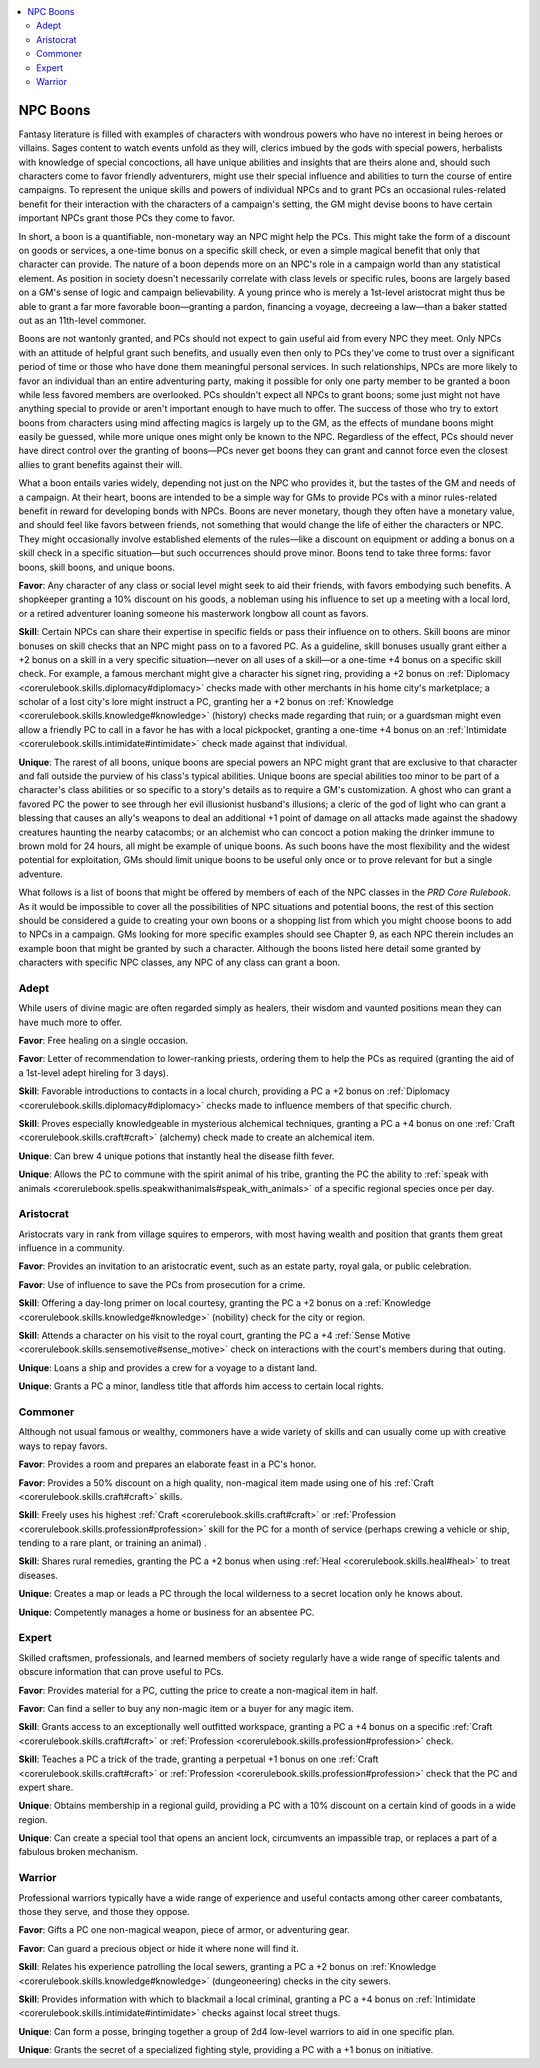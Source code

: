 
.. _`gamemasteryguide.npcboons`:

.. contents:: \ 

.. _`gamemasteryguide.npcboons#npc_boons`:

NPC Boons
**********

Fantasy literature is filled with examples of characters with wondrous powers who have no interest in being heroes or villains. Sages content to watch events unfold as they will, clerics imbued by the gods with special powers, herbalists with knowledge of special concoctions, all have unique abilities and insights that are theirs alone and, should such characters come to favor friendly adventurers, might use their special influence and abilities to turn the course of entire campaigns. To represent the unique skills and powers of individual NPCs and to grant PCs an occasional rules-related benefit for their interaction with the characters of a campaign's setting, the GM might devise boons to have certain important NPCs grant those PCs they come to favor.

In short, a boon is a quantifiable, non-monetary way an NPC might help the PCs. This might take the form of a discount on goods or services, a one-time bonus on a specific skill check, or even a simple magical benefit that only that character can provide. The nature of a boon depends more on an NPC's role in a campaign world than any statistical element. As position in society doesn't necessarily correlate with class levels or specific rules, boons are largely based on a GM's sense of logic and campaign believability. A young prince who is merely a 1st-level aristocrat might thus be able to grant a far more favorable boon—granting a pardon, financing a voyage, decreeing a law—than a baker statted out as an 11th-level commoner. 

Boons are not wantonly granted, and PCs should not expect to gain useful aid from every NPC they meet. Only NPCs with an attitude of helpful grant such benefits, and usually even then only to PCs they've come to trust over a significant period of time or those who have done them meaningful personal services. In such relationships, NPCs are more likely to favor an individual than an entire adventuring party, making it possible for only one party member to be granted a boon while less favored members are overlooked. PCs shouldn't expect all NPCs to grant boons; some just might not have anything special to provide or aren't important enough to have much to offer. The success of those who try to extort boons from characters using mind affecting magics is largely up to the GM, as the effects of mundane boons might easily be guessed, while more unique ones might only be known to the NPC. Regardless of the effect, PCs should never have direct control over the granting of boons—PCs never get boons they can grant and cannot force even the closest allies to grant benefits against their will. 

What a boon entails varies widely, depending not just on the NPC who provides it, but the tastes of the GM and needs of a campaign. At their heart, boons are intended to be a simple way for GMs to provide PCs with a minor rules-related benefit in reward for developing bonds with NPCs. Boons are never monetary, though they often have a monetary value, and should feel like favors between friends, not something that would change the life of either the characters or NPC. They might occasionally involve established elements of the rules—like a discount on equipment or adding a bonus on a skill check in a specific situation—but such occurrences should prove minor. Boons tend to take three forms: favor boons, skill boons, and unique boons. 

\ **Favor**\ : Any character of any class or social level might seek to aid their friends, with favors embodying such benefits. A shopkeeper granting a 10% discount on his goods, a nobleman using his influence to set up a meeting with a local lord, or a retired adventurer loaning someone his masterwork longbow all count as favors.

\ **Skill**\ : Certain NPCs can share their expertise in specific fields or pass their influence on to others. Skill boons are minor bonuses on skill checks that an NPC might pass on to a favored PC. As a guideline, skill bonuses usually grant either a +2 bonus on a skill in a very specific situation—never on all uses of a skill—or a one-time +4 bonus on a specific skill check. For example, a famous merchant might give a character his signet ring, providing a +2 bonus on :ref:`Diplomacy <corerulebook.skills.diplomacy#diplomacy>`\  checks made with other merchants in his home city's marketplace; a scholar of a lost city's lore might instruct a PC, granting her a +2 bonus on :ref:`Knowledge <corerulebook.skills.knowledge#knowledge>`\  (history) checks made regarding that ruin; or a guardsman might even allow a friendly PC to call in a favor he has with a local pickpocket, granting a one-time +4 bonus on an :ref:`Intimidate <corerulebook.skills.intimidate#intimidate>`\  check made against that individual.

\ **Unique**\ : The rarest of all boons, unique boons are special powers an NPC might grant that are exclusive to that character and fall outside the purview of his class's typical abilities. Unique boons are special abilities too minor to be part of a character's class abilities or so specific to a story's details as to require a GM's customization. A ghost who can grant a favored PC the power to see through her evil illusionist husband's illusions; a cleric of the god of light who can grant a blessing that causes an ally's weapons to deal an additional +1 point of damage on all attacks made against the shadowy creatures haunting the nearby catacombs; or an alchemist who can concoct a potion making the drinker immune to brown mold for 24 hours, all might be example of unique boons. As such boons have the most flexibility and the widest potential for exploitation, GMs should limit unique boons to be useful only once or to prove relevant for but a single adventure.

What follows is a list of boons that might be offered by members of each of the NPC classes in the \ *PRD Core Rulebook*\ . As it would be impossible to cover all the possibilities of NPC situations and potential boons, the rest of this section should be considered a guide to creating your own boons or a shopping list from which you might choose boons to add to NPCs in a campaign. GMs looking for more specific examples should see Chapter 9, as each NPC therein includes an example boon that might be granted by such a character. Although the boons listed here detail some granted by characters with specific NPC classes, any NPC of any class can grant a boon.

.. _`gamemasteryguide.npcboons#adept`:

Adept
######

While users of divine magic are often regarded simply as healers, their wisdom and vaunted positions mean they can have much more to offer.

\ **Favor**\ : Free healing on a single occasion.

\ **Favor**\ : Letter of recommendation to lower-ranking priests, ordering them to help the PCs as required (granting the aid of a 1st-level adept hireling for 3 days).

\ **Skill**\ : Favorable introductions to contacts in a local church, providing a PC a +2 bonus on :ref:`Diplomacy <corerulebook.skills.diplomacy#diplomacy>`\  checks made to influence members of that specific church.

\ **Skill**\ : Proves especially knowledgeable in mysterious alchemical techniques, granting a PC a +4 bonus on one :ref:`Craft <corerulebook.skills.craft#craft>`\  (alchemy) check made to create an alchemical item.

\ **Unique**\ : Can brew 4 unique potions that instantly heal the disease filth fever. 

\ **Unique**\ : Allows the PC to commune with the spirit animal of his tribe, granting the PC the ability to :ref:`speak with animals <corerulebook.spells.speakwithanimals#speak_with_animals>`\  of a specific regional species once per day. 

.. _`gamemasteryguide.npcboons#aristocrat`:

Aristocrat
###########

Aristocrats vary in rank from village squires to emperors, with most having wealth and position that grants them great influence in a community.

\ **Favor**\ : Provides an invitation to an aristocratic event, such as an estate party, royal gala, or public celebration.

\ **Favor**\ : Use of influence to save the PCs from prosecution for a crime.

\ **Skill**\ : Offering a day-long primer on local courtesy, granting the PC a +2 bonus on a :ref:`Knowledge <corerulebook.skills.knowledge#knowledge>`\  (nobility) check for the city or region.

\ **Skill**\ : Attends a character on his visit to the royal court, granting the PC a +4 :ref:`Sense Motive <corerulebook.skills.sensemotive#sense_motive>`\  check on interactions with the court's members during that outing.

\ **Unique**\ : Loans a ship and provides a crew for a voyage to a distant land.

\ **Unique**\ : Grants a PC a minor, landless title that affords him access to certain local rights.

.. _`gamemasteryguide.npcboons#commoner`:

Commoner
#########

Although not usual famous or wealthy, commoners have a wide variety of skills and can usually come up with creative ways to repay favors.

\ **Favor**\ : Provides a room and prepares an elaborate feast in a PC's honor.

\ **Favor**\ : Provides a 50% discount on a high quality, non-magical item made using one of his :ref:`Craft <corerulebook.skills.craft#craft>`\  skills.

\ **Skill**\ : Freely uses his highest :ref:`Craft <corerulebook.skills.craft#craft>`\  or :ref:`Profession <corerulebook.skills.profession#profession>`\  skill for the PC for a month of service (perhaps crewing a vehicle or ship, tending to a rare plant, or training an animal) .

\ **Skill**\ : Shares rural remedies, granting the PC a +2 bonus when using :ref:`Heal <corerulebook.skills.heal#heal>`\  to treat diseases.

\ **Unique**\ : Creates a map or leads a PC through the local wilderness to a secret location only he knows about.

\ **Unique**\ : Competently manages a home or business for an absentee PC.

.. _`gamemasteryguide.npcboons#expert`:

Expert
#######

Skilled craftsmen, professionals, and learned members of society regularly have a wide range of specific talents and obscure information that can prove useful to PCs.

\ **Favor**\ : Provides material for a PC, cutting the price to create a non-magical item in half.

\ **Favor**\ : Can find a seller to buy any non-magic item or a buyer for any magic item. 

\ **Skill**\ : Grants access to an exceptionally well outfitted workspace, granting a PC a +4 bonus on a specific :ref:`Craft <corerulebook.skills.craft#craft>`\  or :ref:`Profession <corerulebook.skills.profession#profession>`\  check.

\ **Skill**\ : Teaches a PC a trick of the trade, granting a perpetual +1 bonus on one :ref:`Craft <corerulebook.skills.craft#craft>`\  or :ref:`Profession <corerulebook.skills.profession#profession>`\  check that the PC and expert share.

\ **Unique**\ : Obtains membership in a regional guild, providing a PC with a 10% discount on a certain kind of goods in a wide region.

\ **Unique**\ : Can create a special tool that opens an ancient lock, circumvents an impassible trap, or replaces a part of a fabulous broken mechanism.

.. _`gamemasteryguide.npcboons#warrior`:

Warrior
########

Professional warriors typically have a wide range of experience and useful contacts among other career combatants, those they serve, and those they oppose.

\ **Favor**\ : Gifts a PC one non-magical weapon, piece of armor, or adventuring gear.

\ **Favor**\ : Can guard a precious object or hide it where none will find it.

\ **Skill**\ : Relates his experience patrolling the local sewers, granting a PC a +2 bonus on :ref:`Knowledge <corerulebook.skills.knowledge#knowledge>`\  (dungeoneering) checks in the city sewers.

\ **Skill**\ : Provides information with which to blackmail a local criminal, granting a PC a +4 bonus on :ref:`Intimidate <corerulebook.skills.intimidate#intimidate>`\  checks against local street thugs.

\ **Unique**\ : Can form a posse, bringing together a group of 2d4 low-level warriors to aid in one specific plan.

\ **Unique**\ : Grants the secret of a specialized fighting style, providing a PC with a +1 bonus on initiative.

